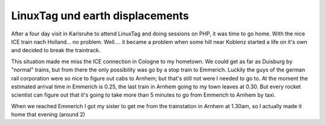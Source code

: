 LinuxTag und earth displacements
================================

.. articleMetaData::
   :Where: Between Duisburg and Emmerich, Germany

After a four day visit in Karlsruhe to attend LinuxTag and doing sessions on
PHP, it was time to go home. With the nice ICE train nach Holland... no
problem. Well.... it became a problem when some hill near Koblenz started a
life on it's own and decided to break the traintrack.

This situation made me miss the ICE connection in Cologne to my hometown. We
could get as far as Duisburg by "normal" trains, but from there the only
possibility was go by a stop train to Emmerich. Luckily the guys of the german
rail corporation were so nice to figure out cabs to Arnhem; but that's still
not were I needed to go to. At the moment the estimated arrival time in
Emmerich is 0.25, the last train in Arnhem going to my town leaves at 0.30. But
every rocket scientist can figure out that it's going to take more than 5
minutes to go from Emmerich to Arnhem by taxi.

When we reached Emmerich I got my sister to get me from the trainstation in Arnhem
at 1.30am, so I actually made it home that evening (around 2)

.. _`xdebug`: http://xdebug.org/
.. _`PHP`: http://www.php.net/

